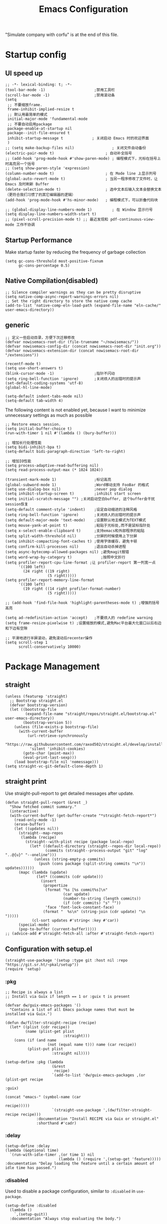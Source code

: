 #+TITLE: Emacs Configuration
#+PROPERTY: header-args:elisp :tangle ~/.emacs.d/init.el
"Simulate company with corfu" is at the end of this file.
* Startup config
** UI speed up
#+begin_src elisp
  ;; -*- lexical-binding: t; -*-
  (tool-bar-mode -1)                      ;禁用工具栏
  (scroll-bar-mode -1)                    ;禁用滚动条
  (setq
   ;; 不要缩放frame.
   frame-inhibit-implied-resize t
   ;; 默认用最简单的模式
   initial-major-mode 'fundamental-mode
   ;; 不要自动启用package
   package-enable-at-startup nil
   package--init-file-ensured t
   inhibit-startup-message t             ; 关闭启动 Emacs 时的欢迎界面
   )
  ;; (setq make-backup-files nil)                 ; 关闭文件自动备份
  (electric-pair-mode t)                       ; 自动补全括号
  ;; (add-hook 'prog-mode-hook #'show-paren-mode) ; 编程模式下，光标在括号上时高亮另一个括号
  ;; (setq show-paren-style 'expression)
  (column-number-mode t)                       ; 在 Mode line 上显示列号
  (global-auto-revert-mode t)                  ; 当另一程序修改了文件时，让 Emacs 及时刷新 Buffer
  (delete-selection-mode t)                    ; 选中文本后输入文本会替换文本（更符合我们习惯了的其它编辑器的逻辑）
  (add-hook 'prog-mode-hook #'hs-minor-mode)   ; 编程模式下，可以折叠代码块

  ;; (global-display-line-numbers-mode 1)         ; 在 Window 显示行号
  (setq display-line-numbers-width-start t)
  ;; (pixel-scroll-precision-mode t) ;; 最近发现和 pdf-continuous-view-mode 工作不协调
#+end_src
** Startup Performance
Make startup faster by reducing the frequency of garbage collection
#+begin_src elisp
  (setq gc-cons-threshold most-positive-fixnum
        gc-cons-percentage 0.5)
#+end_src
** Native Compilation(disabled)
#+begin_src elisp :tangle no
  ;; Silence compiler warnings as they can be pretty disruptive
  (setq native-comp-async-report-warnings-errors nil)
  ;; Set the right directory to store the native comp cache
  (add-to-list 'native-comp-eln-load-path (expand-file-name "eln-cache/" user-emacs-directory))
#+end_src
** generic
#+begin_src elisp
    ;; 定义一些启动目录，方便下次迁移修改
    (defvar nowisemacs-root-dir (file-truename "~/nowisemacs/"))
    (defvar nowisemacs-config-dir (concat nowisemacs-root-dir "init.org"))
    (defvar nowisemacs-extension-dir (concat nowisemacs-root-dir "/extensions"))

    (recentf-mode t)
    (setq use-short-answers t)
    (blink-cursor-mode -1)                  ;指针不闪动
    (setq ring-bell-function 'ignore)       ;关闭烦人的出错时的提示声
    (set-default-coding-systems 'utf-8)
    (global-hl-line-mode)

    (setq-default indent-tabs-mode nil)
  	(setq-default tab-width 4)
#+end_src
The following content is not enabled yet, because I want to minimize unnecessary settings as much as possible
#+begin_src elisp :tangle no
  ;; Restore emacs session.
  (setq initial-buffer-choice t)
  (run-with-timer 1 nil #'(lambda () (bury-buffer)))

  ;; 增加长行处理性能
  (setq bidi-inhibit-bpa t)
  (setq-default bidi-paragraph-direction 'left-to-right)

  ;; 增加IO性能
  (setq process-adaptive-read-buffering nil)
  (setq read-process-output-max (* 1024 1024))

  (transient-mark-mode 1)                 ;标记高亮
  (global-subword-mode 1)                 ;Word移动支持 FooBar 的格式
  (setq use-dialog-box nil)               ;never pop dialog
  (setq inhibit-startup-screen t)         ;inhibit start screen
  (setq initial-scratch-message "") ;关闭启动空白buffer, 这个buffer会干扰session恢复
  (setq-default comment-style 'indent)    ;设定自动缩进的注释风格
  (setq ring-bell-function 'ignore)       ;关闭烦人的出错时的提示声
  (setq default-major-mode 'text-mode)    ;设置默认地主模式为TEXT模式
  (setq mouse-yank-at-point t)            ;粘贴于光标处,而不是鼠标指针处
  (setq x-select-enable-clipboard t)      ;支持emacs和外部程序的粘贴
  (setq split-width-threshold nil)        ;分屏的时候使用上下分屏
  (setq inhibit-compacting-font-caches t) ;使用字体缓存，避免卡顿
  (setq confirm-kill-processes nil)       ;退出自动杀掉进程
  (setq async-bytecomp-allowed-packages nil) ;避免magit报错
  (setq word-wrap-by-category t)             ;按照中文折行
  (setq profiler-report-cpu-line-format ;让 profiler-report 第一列宽一点
        '((100 left)
          (24 right ((19 right)
                     (5 right)))))
  (setq profiler-report-memory-line-format
        '((100 left)
          (19 right ((14 right profiler-format-number)
                     (5 right)))))

  ;; (add-hook 'find-file-hook 'highlight-parentheses-mode t) ;增强的括号高亮

  (setq ad-redefinition-action 'accept)   ;不要烦人的 redefine warning
  (setq frame-resize-pixelwise t) ;设置缩放的模式,避免Mac平台最大化窗口以后右边和下边有空隙

  ;; 平滑地进行半屏滚动，避免滚动后recenter操作
  (setq scroll-step 1
        scroll-conservatively 10000)
#+end_src

* Package Management
** straight
#+begin_src elisp
  (unless (featurep 'straight)
    ;; Bootstrap straight.el
    (defvar bootstrap-version)
    (let ((bootstrap-file
           (expand-file-name "straight/repos/straight.el/bootstrap.el" user-emacs-directory))
          (bootstrap-version 5))
      (unless (file-exists-p bootstrap-file)
        (with-current-buffer
            (url-retrieve-synchronously
             "https://raw.githubusercontent.com/raxod502/straight.el/develop/install.el"
             'silent 'inhibit-cookies)
          (goto-char (point-max))
          (eval-print-last-sexp)))
      (load bootstrap-file nil 'nomessage)))
  (setq straight-vc-git-default-clone-depth 1)
#+end_src
** straight print
Use straight-pull-report to get detailed messages after update.
#+begin_src elisp
  (defun straight-pull-report (&rest _)
    "Show fetched commit summary."
    (interactive)
    (with-current-buffer (get-buffer-create "*straight-fetch-report*")
      (read-only-mode -1)
      (erase-buffer)
      (let ((updates nil))
        (straight--map-repos
         (lambda (recipe)
           (straight--with-plist recipe (package local-repo)
             (let* ((default-directory (straight--repos-dir local-repo))
                    (commits (straight--process-output "git" "log" "..@{u}" "--oneline")))
               (unless (string-empty-p commits)
                 (push (cons package (split-string commits "\n")) updates))))))
        (mapc (lambda (update)
                (let* ((commits (cdr update)))
                  (insert
                   (propertize
                    (format "%s [%s commit%s]\n"
                            (car update)
                            (number-to-string (length commits))
                            (if (cdr commits) "s" ""))
                    'face 'font-lock-constant-face)
                   (format "  %s\n" (string-join (cdr update) "\n  ")))))
              (cl-sort updates #'string< :key #'car))
        (special-mode)
        (pop-to-buffer (current-buffer)))))
  ;; (advice-add #'straight-fetch-all :after #'straight-fetch-report)
#+end_src
** Configuration with setup.el
#+begin_src elisp
  (straight-use-package '(setup :type git :host nil :repo "https://git.sr.ht/~pkal/setup"))
  (require 'setup)
#+end_src
*** :pkg
#+begin_src elisp
  ;; Recipe is always a list
  ;; Install via Guix if length == 1 or :guix t is present

  (defvar dw/guix-emacs-packages '()
    "Contains a list of all Emacs package names that must be
  installed via Guix.")

  (defun dw/filter-straight-recipe (recipe)
    (let* ((plist (cdr recipe))
           (name (plist-get plist
                            :straight)))
      (cons (if (and name
                     (not (equal name t))) name (car recipe))
            (plist-put plist
                       :straight nil))))

  (setup-define :pkg (lambda
                       (&rest
                        recipe)
                       `(add-to-list 'dw/guix-emacs-packages ,(or (plist-get recipe
                                                                             :guix)
                                                                  (concat "emacs-" (symbol-name (car
                                                                                                 recipe)))))
                       `(straight-use-package ',(dw/filter-straight-recipe recipe)))
                :documentation "Install RECIPE via Guix or straight.el"
                :shorthand #'cadr)
#+end_src
*** :delay
#+begin_src elisp
  (setup-define :delay
  (lambda (&optional time)
    `(run-with-idle-timer ,(or time 1) nil
                          (lambda () (require ',(setup-get 'feature)))))
  :documentation "Delay loading the feature until a certain amount of idle time has passed.")
#+end_src
*** :disabled
Used to disable a package configuration, similar to =:disabled= in =use-package=.
#+begin_src elisp
  (setup-define :disabled
    (lambda ()
      `,(setup-quit))
    :documentation "Always stop evaluating the body.")
#+end_src
*** :load-after
This keyword causes a body to be executed after other packages/features are loaded:
#+begin_src elisp
  (setup-define :load-after
    (lambda (&rest features)
      (let ((body `(require ',(setup-get 'feature))))
        (dolist (feature (nreverse features))
          (setq body `(with-eval-after-load ',feature ,body)))
        body))
    :documentation "Load the current feature after FEATURES.")
#+end_src
*** :if-system
#+begin_src elisp
  (setup-define :if-system
    (lambda (systemtype)
      `(unless (eq system-type ,systemtype)
         ,(setup-quit)))
    :documentation "If SYSTEMTYPE is not the current systemtype, stop evaluating form.")
#+end_src
*** :autoload
#+begin_src elisp
  (setup-define :autoload
    (lambda (&rest funcs)
      (let ((body '())
            (feature-string (symbol-name (setup-get 'feature))))
        (dolist (single-func (nreverse funcs))
          (add-to-list 'body `(autoload ',single-func ,feature-string nil t))
          (add-to-list 'body 'progn))
        body))
    :documentation "Load the current feature after FEATURES.")
#+end_src
* gcmh
Enforce a sneaky Garbage Collection strategy to minimize GC interference with user activity.
#+begin_src elisp
  (setup (:pkg gcmh)
    (:option gcmh-idle-delay 5
             gcmh-high-cons-threshold #x1000000) ; 16MB
    (gcmh-mode 1))
#+end_src
* Keyboard Bindings
I used to be a vim(evil) user, but now I use meow to manage all my keys
** meow
#+begin_src elisp
  (setup (:pkg meow)
    (require 'meow)
    (:option meow-char-thing-table '(
                                     (?\( . round)
                                     (?\[ . square)
                                     (?\{ . curly)
                                     (?\" . string)
                                     (?e . symbol)
                                     (?w . window)
                                     (?b . buffer)
                                     (?p . paragraph)
                                     (?l . line)
                                     (?d . defun)
                                     (?i . indent)
                                     (?x . extend)
                                     )
             meow-use-keypad-when-execute-kbd nil
             meow-expand-exclude-mode-list nil
             meow-use-clipboard t
             meow-cursor-type-normal '(bar . 5)
             meow-cursor-type-insert '(bar . 1)
             meow-replace-state-name-list '((normal . "N")
                                            (motion . "M")
                                            (keypad . "K")
                                            (insert . "I"))
             ;; meow-use-enhanced-selection-effect t
             ;; leader-map
             lewis-leader-map (make-sparse-keymap)
             meow-keymap-alist
             `((insert . ,meow-insert-state-keymap)
               (normal . ,meow-normal-state-keymap)
               (keypad . ,meow-keypad-state-keymap)
               (motion . ,meow-motion-state-keymap)
               (beacon . ,meow-beacon-state-keymap)
               (leader . ,lewis-leader-map))

             )
    (defun meow-setup()
      (setq meow-cheatsheet-layout meow-cheatsheet-layout-qwerty)
      (meow-motion-overwrite-define-key '("j" . meow-next)
                                        '("k" . meow-prev)
                                        '("<escape>" . ignore)
                                        ;; '("<" . sort-tab-select-prev-tab)
                                        ;; '(">" . sort-tab-select-next-tab)
                                        )
      (meow-leader-define-key
       ;; SPC j/k will run the original command in MOTION state.
       '("j" . "H-j")
       '("k" . "H-k")
       ;; Use SPC (0-9) for digit arguments.
       '("1" . meow-digit-argument)
       '("2" . meow-digit-argument)
       '("3" . meow-digit-argument)
       '("4" . meow-digit-argument)
       '("5" . meow-digit-argument)
       '("6" . meow-digit-argument)
       '("7" . meow-digit-argument)
       '("8" . meow-digit-argument)
       '("9" . meow-digit-argument)
       '("0" . meow-digit-argument)
       '("/" . meow-keypad-describe-key)
       '("?" . meow-cheatsheet))
      (meow-normal-define-key '("0" . meow-expand-0)
                              '("9" . meow-expand-9)
                              '("8" . meow-expand-8)
                              '("7" . meow-expand-7)
                              '("6" . meow-expand-6)
                              '("5" . meow-expand-5)
                              '("4" . meow-expand-4)
                              '("3" . meow-expand-3)
                              '("2" . meow-expand-2)
                              '("1" . meow-expand-1)
                              '("a" . meow-append)
                              ;;'("A" . meow-open-below)
                              '("b" . meow-back-word)
                              '("B" . meow-back-symbol)
                              '("c" . meow-change)
                              ;; '("C" . meow-change-save)
                              '("d" . meow-kill)
                              '("e" . meow-next-word)
                              '("E" . meow-next-symbol)
                              '("f" . meow-find)
                              ;; '("F" . meow-find-expand)

                              '("g d" . xref-find-definitions)
                              '("g D" . xref-find-references)
                              '("g m" . consult-mark)

                              '("G" . meow-grab)
                              '("h" . meow-left)
                              '("H" . meow-left-expand)
                              '("i" . meow-insert)
                              '("I" . meow-open-above)
                              '("j" . meow-next)
                              '("J" . meow-next-expand)
                              '("k" . meow-prev)
                              '("K" . meow-prev-expand)
                              '("l" . meow-right)
                              '("L" . meow-right-expand)
                              '("m" . meow-mark-word)
                              '("M" . meow-mark-symbol)
                              '("n" . meow-search)
                              '("N" . meow-pop-selection)

                              '("o" . meow-open-below)
                              '("O" . meow-open-above)
                              '("p" . meow-yank)
                              '("P" . meow-yank-pop)
                              '("q" . meow-quit)
                              '("Q" . meow-goto-line)
                              '("r" . meow-replace)
                              '("R" . meow-swap-grab)
                              '("s" . meow-line)
                              '("S" . meow-kmacro-lines)
                              '("t" . meow-till)
                              '("u" . meow-undo)
                              '("U" . undo-redo)
                              '("v" . meow-visit)
                              '("V" . meow-kmacro-matches)
                              '("w" . meow-next-word)
                              '("W" . meow-block)
                              '("x" . meow-delete)
                              '("X" . meow-backward-delete)
                              '("y" . meow-save)
                              ;; '("Y" . meow-sync-grab)
                              '("z a" . origami-recursively-toggle-node)
                              ;; '("z r" .)
                              ;; '("z m" .)
                              '("z R" . origami-open-all-nodes)
                              '("z M" . origami-close-all-nodes)
                              ;; '("z R" .)
                              ;; '("z M" .)
                              ;; '("z" . meow-pop-all-selection)
                              ;; '("Z" . meow-pop-search)
                              '(";" . meow-reverse)
                              '("{" . meow-inner-of-thing)
                              '("}" . meow-bounds-of-thing)
                              '("[" . meow-beginning-of-thing)
                              '("]" . meow-end-of-thing)
                              ;; '("." . repeat)
                              '("," . meow-join)
                              '("\\" . quoted-insert)
                              ;; '("<escape>" . meow-cancel)
                              '("<escape>" . ignore)
                              '("!" . meow-start-kmacro-or-insert-counter)
                              '("@" . meow-end-or-call-kmacro)
                              '("#" . symbol-overlay-put)
                              '("&" . meow-query-replace)
                              '("%" . meow-query-replace-regexp)
                              '("-" . negative-argument)

                              '("'" . meow-comment)
                              '("/" . meow-last-buffer)))
    (meow-global-mode 1)

    ;; meow-setup 用于自定义按键绑定，可以直接使用下文中的示例
    (meow-setup)
    )
#+end_src
** which-key
#+begin_src elisp
  (setup (:pkg which-key)
    (which-key-mode)
    (setq which-key-idle-delay 0.1))
#+end_src
** keybinding
#+begin_src elisp
  ;; lewisliu
  (meow-leader-define-key
   '("e y p" . my-gts-translate-posframe)
   '("e y i" . gts-do-translate)
   ;; citre
   '("e c a" . citre-ace-peek)
   '("e c j" . citre-jump)
   '("e c p" . citre-peek)
   '("e c J" . citre-jump-back)
   '("e c u" . citre-update-this-tags-file)
   '("e c r" . citre-peek-restore)
   '("e c s" . citre-peek-save-session)
   '("e c l" . citre-peek-load-session)
   ;; aweshell
   '("e a a" . aweshell-toggle)
   '("e a d" . aweshell-dedicated-toggle)
   '("e a b" . aweshell-switch-buffer)
   '("e a s" . aweshell-search-history)
   ;; insert-translated
   '("e i i" . insert-translated-name-insert)
   '("e i r" . insert-translated-name-replace)

   ;; imenu-list
   '("e l" . imenu-list-smart-toggle)
   ;; org-download
   '("e d" . org-download-screenshot)
   ;; english help
   '("e h c" . toggle-company-english-helper)
   '("e h f" . english-teacher-follow-mode))

  ;; search
  (meow-leader-define-key
   '("s s" . consult-line)
   '("s b" . consult-buffer)
   '("s d" . consult-ripgrep)
   '("s D" . lewis/ripgrep-search-other-dir)
   '("s f" . consult-find)
   '("s F" . lewis/find-file-other-dir))


  (defun find-config-file()
    (interactive)
    (find-file nowisemacs-config-dir))

  ;; file
  (meow-leader-define-key
   '("f r" . consult-recent-file)
   '("f p" . find-config-file))

  ;; notes
  (meow-leader-define-key
   '("n r D" . org-roam-demote-entire-buffer)
   '("n r f" . org-roam-node-find)
   '("n r F" . org-roam-ref-find)
   '("n r g" . org-roam-graph)
   '("n r i" . org-roam-node-insert)
   '("n r I" . org-id-get-create)
   ;; '("n r m" . org-roam-buffer-toggle)
   '("n r M" . org-roam-buffer-display-dedicated)
   '("n r n" . org-roam-capture)
   '("n r r" . org-roam-buffer-toggle)
   '("n r R" . org-roam-link-replace-all)
   ;; date
   '("n r d b" . org-roam-dailies-goto-previous-note)
   '("n r d d" . org-roam-dailies-goto-date)
   '("n r d D" . org-roam-dailies-capture-date)
   '("n r d f" . org-roam-dailies-goto-next-note)
   '("n r d m" . org-roam-dailies-goto-tomorrow)
   '("n r d M" . org-roam-dailies-capture-tomorrow)
   '("n r d n" . org-roam-dailies-capture-today)
   '("n r d t" . org-roam-dailies-goto-today)
   '("n r d T" . org-roam-dailies-capture-today)
   '("n r d y" . org-roam-dailies-goto-yesterday)
   '("n r d Y" . org-roam-dailies-capture-yesterday)
   '("n r d -" . org-roam-dailies-find-directory)
   ;; "node properties"
   '("n r o a" . org-roam-alias-add)
   '("n r o A" . org-roam-alias-remove)
   '("n r o t" . org-roam-tag-add)
   '("n r o T" . org-roam-tag-remove)
   '("n r o r" . org-roam-ref-add)
   '("n r o R" . org-roam-ref-remove)

   '("n e" . org-noter)
   )
  (meow-leader-define-key
   ;; time
   ;; '("t t" . org-pomodoro)
   ;;a agenda
   '("a a" . org-agenda)
   ;;w workspace
   '("w". perspective-map))
#+end_src
* UI
** Font
#+begin_src elisp
  ;; (set-face-attribute 'default nil :family "yaheiInconsolata" :height 140)
  ;; (set-face-attribute 'default nil :family "InconsolataGo QiHei NF" :height 140)
  (set-face-attribute 'default nil :family "Sarasa Mono SC Nerd" :height 140)
  ;; (set-face-attribute 'default nil :family "Consolas" :height 140)
  ;; (set-face-attribute 'default nil :family "Helvetica" :height 140)

  ;; Monospaced typeface
  ;; (set-face-attribute 'fixed-pitch nil :family "yaheiInconsolata" :height 1.0)
  ;; (set-face-attribute 'fixed-pitch nil :family "InconsolataGo QiHei NF" :height 1.0)
  (set-face-attribute 'fixed-pitch nil :family "Sarasa Mono SC Nerd" :height 1.0)
  ;; (set-face-attribute 'fixed-pitch nil :family "Consolas" :height 1.0)

#+end_src
** Theme
Modus-themes is great especailly for org mode
#+begin_src elisp
  (setup (:pkg modus-themes :type built-in)
    (:option modus-themes-org-blocks 'tinted-background
             modus-themes-headings '((t . (background overline rainbow)))
             modus-themes-mode-line '(3d)
             modus-themes-intense-markup t
             modus-themes-hl-line '(intense accented)
             modus-themes-paren-match '(intense bold underline)
             modus-themes-subtle-line-numbers t)
    (load-theme 'modus-vivendi))
#+end_src
** line number
only enable line number in some modes, borrowed from lazycat-emacs
#+begin_src elisp
  (setq line-number-display-limit large-file-warning-threshold)
  (setq line-number-display-limit-width 1000)

  (dolist (hook (list
                 'c-mode-common-hook
                 'c-mode-hook
                 'emacs-lisp-mode-hook
                 'lisp-interaction-mode-hook
                 'lisp-mode-hook
                 'java-mode-hook
                 'asm-mode-hook

                 'haskell-mode-hook
                 'rcirc-mode-hook
                 'erc-mode-hook
                 'sh-mode-hook
                 'makefile-gmake-mode-hook
                 'python-mode-hook
                 'js-mode-hook
                 'html-mode-hook
                 'css-mode-hook
                 'tuareg-mode-hook
                 'go-mode-hook
                 'coffee-mode-hook
                 'qml-mode-hook
                 'markdown-mode-hook
                 'slime-repl-mode-hook
                 'package-menu-mode-hook
                 'cmake-mode-hook
                 'php-mode-hook
                 'web-mode-hook
                 'coffee-mode-hook
                 'sws-mode-hook
                 'jade-mode-hook
                 'vala-mode-hook
                 'rust-mode-hook
                 'ruby-mode-hook
                 'qmake-mode-hook
                 'lua-mode-hook
                 'swift-mode-hook
                 'llvm-mode-hook
                 'conf-toml-mode-hook
                 'nxml-mode-hook
                 'nim-mode-hook
                 'org-mode-hook
                 ))
    (add-hook hook (lambda () (display-line-numbers-mode))))
#+end_src
** all-the-icons
I'm thinking about removing this package, but it's pretty good so far
*** all-the-icons
#+begin_src elisp
  (setup (:pkg all-the-icons)
    (:option all-the-icons-scale-factor 1.0)
    )
  (setup (:pkg all-the-icons-completion)
    (add-hook 'marginalia-mode-hook #'all-the-icons-completion-marginalia-setup))
#+end_src
** rainbow-delimiters
rainbow-delimiters is a "rainbow parentheses"-like mode which highlights delimiters such as parentheses, brackets or braces according to their depth.
#+begin_src elisp
  (setup (:pkg rainbow-delimiters)
    (:hook-into prog-mode))
#+end_src
** diff-hl
diff-hl-mode highlights uncommitted changes on the left side of the window (area also known as the "gutter"), allows you to jump between and revert them selectively.
#+begin_src elisp
  (setup (:pkg diff-hl)
    (global-diff-hl-mode)
    (diff-hl-margin-mode))
#+end_src
** emacs-dashboard
#+begin_src elisp
  (setup (:pkg dashboard)
    (:option dashboard-items '((recents . 5)
                               ;; (agenda . 5)
                               (bookmarks . 5)
                               ;; (projects . 5)
                               )
             ;; dashboard-set-heading-icons t
             dashboard-center-content t
             dashboard-set-init-info t)
    (dashboard-setup-startup-hook))
#+end_src
** doom-modeline
#+begin_src elisp
  (setup (:pkg doom-modeline)
    (:option doom-modeline-window-width-limit fill-column
             doom-modeline-height 20
             doom-modeline-hud t
             ;; doom-modeline-icon nil
             doom-modeline-unicode-fallback t)
    (:hook-into after-init))
#+end_src
** hl-todo
#+begin_src elisp
  (setup (:pkg hl-todo)
    (global-hl-todo-mode))
#+end_src
** The built-in tab line mode
Borrowed from https://github.com/jixiuf/vmacs/blob/master/conf/conf-tabs.el
#+begin_src elisp
  (setup tab-line-mode
    (:option tab-line-new-button-show nil  ;; do not show add-new button
             tab-line-close-button-show nil  ;; do not show close button
             tab-line-separator (propertize "|" 'face  '(foreground-color . "cyan")))
    (global-tab-line-mode t))
#+end_src
* General Configuration
** backup, super-save
#+begin_src elisp
  (setq make-backup-files nil)
  (setq auto-save-default nil)

  (setup (:pkg super-save)
    ;; (:delay)
    (super-save-mode 1)
    (setq super-save-auto-save-when-idle t))
#+end_src
** 自动换行
#+begin_src elisp
  (setq fill-column 120)          ;默认显示 100列就换行
  (setq word-wrap t)
  (add-hook 'text-mode-hook 'visual-line-mode)
  (add-hook 'org-mode-hook 'turn-on-auto-fill)
#+end_src
** TRAMP
#+begin_src elisp
  (setq tramp-default-method "ssh")
#+end_src
** Automatically clean whitespace
#+begin_src elisp
  (setup (:pkg ws-butler)
    (:hook-into text-mode prog-mode))
#+end_src
** exec-path-from-shell
#+begin_src elisp
  ;; 可以优化速度, 建议看一下官网的一篇文章
  (setup (:pkg exec-path-from-shell)
    ;; (:delay)
    (when (memq window-system '(mac ns x))
      (exec-path-from-shell-initialize)))
#+end_src
* 补全
** Completions with Vertico
#+begin_src elisp
  (setup (:pkg vertico :host github :repo "minad/vertico" :files ("*.el" "extensions/*.el"))
    (:option vertico-cycle t)
    (:with-mode vertico
      (:bind [backspace] vertico-directory-delete-char))
    (vertico-mode))
#+end_src
** Orderless
#+begin_src elisp
  (setup (:pkg orderless)
    (require 'orderless)
    (setq completion-styles '(orderless)
          completion-category-defaults nil
          completion-category-overrides '((file (styles . (partial-completion))))))
#+end_src
** savehist
#+begin_src elisp
  (setup savehist
    (savehist-mode))
#+end_src
** Consult Commands
*** consult
#+begin_src elisp
  (setup (:pkg consult)
    (:with-map minibuffer-local-map
      (:bind "C-r" consult-history))
    ;; Optionally configure the register formatting. This improves the register
    ;; preview for `consult-register', `consult-register-load',
    ;; `consult-register-store' and the Emacs built-ins.
    (setq register-preview-delay 0
          register-preview-function #'consult-register-format)
    ;; Optionally replace `completing-read-multiple' with an enhanced version.
    (advice-add #'completing-read-multiple :override #'consult-completing-read-multiple)
    ;; Use Consult to select xref locations with preview
    (setq xref-show-xrefs-function #'consult-xref
          xref-show-definitions-function #'consult-xref)
    ;; Optionally configure a function which returns the project root directory.
    ;; There are multiple reasonable alternatives to chose from.
    ;;;; 1. project.el (project-roots)
    (setq consult-project-root-function
          (lambda ()
            (when-let (project (project-current))
              (car (project-roots project))))))
#+end_src
*** search other cwd
#+begin_src elisp
  (defun lewis/ripgrep-search-other-dir()
    (interactive)
    (let ((current-prefix-arg '(-1)))
      (call-interactively 'consult-ripgrep)))

  (defun lewis/find-file-other-dir()
    (interactive)
    (let ((current-prefix-arg '(-1)))
      (call-interactively 'consult-find)))

#+end_src
** Marginalia
#+begin_src elisp
  (setup (:pkg marginalia)
    (:option marginalia-annotators '(marginalia-annotators-heavy
                                     marginalia-annotators-light
                                     nil))
    (marginalia-mode))
#+end_src
** embark
#+begin_src elisp
    (setup (:pkg embark-consult)
      (add-hook 'embark-collect-mode-hook #'consult-preview-at-point-mode)
      )

    (setup (:pkg embark)
      (:also-load embark-consult)
      (:global "C-S-a" embark-act)

      ;; Show Embark actions via which-key
      (setq embark-action-indicator
            (lambda (map)
              (which-key--show-keymap "Embark" map nil nil 'no-paging)
              #'which-key--hide-popup-ignore-command)
            embark-become-indicator embark-action-indicator))

    (setup (:pkg wgrep :host github :repo "mhayashi1120/Emacs-wgrep")
      (require 'wgrep))
#+end_src
** corfu(instead of company)
#+begin_src elisp
  (setup (:pkg corfu)
    (:option
     ;; Optional customizations
     corfu-cycle t                ;; Enable cycling for `corfu-next/previous'
     corfu-auto t                 ;; Enable auto completion
     ;; (corfu-quit-at-boundary t)     ;; Automatically quit at word boundary
     corfu-quit-no-match t        ;; Automatically quit if there is no match
     corfu-preview-current nil    ;; Disable current candidate preview
     corfu-echo-documentation nil ;; Disable documentation in the echo area
     corfu-auto-prefix 2)
    (:with-map corfu-map
      (:bind [tab] corfu-next
             [backtab] corfu-previous
             "<escape>" corfu-quit))
    (corfu-global-mode))
  ;; corfu backend
  (setup (:pkg cape)
    (add-to-list 'completion-at-point-functions #'cape-file)
    ;; (add-to-list 'completion-at-point-functions #'cape-tex)
    ;; (add-to-list 'completion-at-point-functions #'cape-dabbrev)
    ;; (add-to-list 'completion-at-point-functions #'cape-keyword)
    )

  ;; Enable Corfu completion UI
  (setup (:pkg corfu-doc :host github :repo "galeo/corfu-doc")
    (:hook-into corfu-mode))

  ;; (setup (:pkg svg-lib :type built-in)) ;; built-in has little icons
  (setup (:pkg kind-icon)
    (:load-after corfu)
    (:option kind-icon-default-face 'corfu-default) ; to compute blended backgrounds correctly
    (:when-loaded
      (add-to-list 'corfu-margin-formatters #'kind-icon-margin-formatter)
      ))
#+end_src
** yasnippet
#+begin_src elisp
  (setup (:pkg yasnippet)
    (require 'yasnippet)
    (:option yas-snippet-dirs '("~/nowisemacs/snippets"))
    (yas-global-mode 1))
  (setup (:pkg yasnippet-snippets))
#+end_src
* Window Management
** winner-mode
#+begin_src elisp
  (winner-mode t)
#+end_src
** popper
Popper is a minor-mode to tame the flood of ephemeral windows Emacs produces, while still keeping them within arm’s reach.
#+begin_src elisp
  (setup (:pkg popper)
    (:option popper-reference-buffers         '("\\*Messages\\*"
                                                "Output\\*$"
                                                "\\*Async Shell Command\\*"
                                                "Go-Translate"
                                                help-mode
                                                helpful-mode
                                                compilation-mode
                                                youdao-dictionary-mode)
             )
    (:global "C-`" popper-toggle-latest
             "M-`" popper-cycle
             "C-M-`" popper-toggle-type)
    (popper-mode +1)
    (popper-echo-mode +1))
#+end_src
** Move
*** avy
Jump anywhere in the world
#+begin_src elisp
  (setup (:pkg avy)
    (:global "M-j" avy-goto-word-1))
#+end_src
*** jump-back
borrowed from citre, now you can always jump-back use "M-,"
#+begin_src elisp
  (defun my--push-point-to-xref-marker-stack (&rest r)
    (xref-push-marker-stack (point-marker))) ;; must autoload this command in xref
  (dolist (func '(find-function
                  consult-imenu
                  consult-ripgrep
                  consult-line
                  consult-find
                  find-file
                  citre-jump))
    (advice-add func :before 'my--push-point-to-xref-marker-stack))
#+end_src
*** bookmark
#+begin_src elisp
  (setq bookmark-default-file "~/Documents/emacs/other-files/bookmarks")
#+end_src
* Input
** pyim
#+begin_src elisp
  (setup (:pkg posframe))
  (setup (:pkg pyim)
    (:option pyim-dicts '((:name "lewis_pyim_dict" :file "~/Documents/emacs/other-files/lewis_pyim_dict.pyim")
                          (:name "lewis_big_dict" :file "~/Documents/emacs/other-files/pyim-bigdict.pyim.gz"))
             pyim-default-scheme 'quanpin
             pyim-punctuation-translate-p '(no yes auto)
             pyim-page-tooltip 'posframe
             pyim-page-length 5
             ;; (setq-default pyim-punctuation-translate-p '(yes no auto))   ;使用全角标点。
             ;; (setq-default pyim-punctuation-translate-p '(no yes auto))   ;使用半角标点。
             ;; (setq-default pyim-punctuation-translate-p '(auto yes no))   ;中文使用全角标点，英文使用半角标点。
             )
    (:when-loaded
      (set-default 'pyim-punctuation-half-width-functions
                   '(pyim-probe-punctuation-line-beginning pyim-probe-punctuation-after-punctuation))
      (pyim-isearch-mode 1)
      (defalias 'pyim-probe-meow-normal-mode
        #'(lambda nil
            (meow-normal-mode-p)))
      (set-default 'pyim-english-input-switch-functions
                   '(pyim-probe-auto-english pyim-probe-isearch-mode pyim-probe-program-mode pyim-probe-org-structure-template pyim-probe-org-latex-mode pyim-probe-meow-normal-mode))

      (defalias 'my-orderless-regexp
        #'(lambda
            (orig_func component)
            (let
                ((result
                  (funcall orig_func component)))
              (pyim-cregexp-build result))))
      (advice-add 'orderless-regexp :around #'my-orderless-regexp)
      )
    (setq default-input-method "pyim"))
#+end_src
* File and Browsing
** file browsing
*** dirvish
Dirvish is a minimalistic file manager based on Dired. It's fast
#+begin_src elisp
  (setup (:pkg dirvish)
    (:when-loaded
      (dirvish-override-dired-mode)))
#+end_src
*** diredfl
This is adapted from the extra font lock rules provided by Drew Adams' dired+ package, but published via a modern means, and with support for older Emacsen removed.
#+begin_src elisp
  (setup (:pkg diredfl)
    (:hook-into dired-mode))
#+end_src
*** dired-subtree
#+begin_src elisp
  (setup (:pkg dired-subtree)
    (:load-after dired)
    (:option dired-subtree-line-prefix "     ")
    (:with-map dired-mode-map
      (:bind "TAB" dired-subtree-cycle)))
#+end_src
*** fd-dired
I rarely used this package recently, I used consult-file instead.
#+begin_src elisp
  (setup (:pkg fd-dired))
#+end_src
** structure browsing
*** imenu-list
#+begin_src elisp
  (setup (:pkg imenu-list)
    (:autoload imenu-list-smart-toggle)
    (:option imenu-list-focus-after-activate t
             imenu-list-auto-resize t
             imenu-list-position 'left))
#+end_src
*** outshine
#+begin_src elisp
  (setup (:pkg outshine :host github :repo "alphapapa/outshine")
    (:option outline-minor-mode-prefix "\M-#"))
#+end_src
** perspective
#+begin_src elisp
  (setup (:pkg perspective)
    (:option persp-initial-frame-name "Main"
             persp-mode-prefix-key "")
    ;; Running `persp-mode' multiple times resets the perspective list...
    (unless (equal persp-mode t)
      (persp-mode)))
#+end_src
** auto-revert changed files
#+begin_src elisp
;; Revert Dired and other buffers
(setq global-auto-revert-non-file-buffers t)
;; Revert buffers when the underlying file has changed
(global-auto-revert-mode 1)
#+end_src
* shell
** aweshell
#+begin_src elisp
  (setup (:pkg aweshell :host github :repo "manateelazycat/aweshell")
    (:autoload aweshell-toggle)
    (:autoload aweshell-dedicated-toggle)
    ;; (:when-loaded (add-hook 'eshell-mode-hook
    ;;                         (lambda ()
    ;;                           (setq-local corfu-quit-at-boundary t
    ;;                                       corfu-quit-no-match t
    ;;                                       corfu-auto nil)
    ;;                           (corfu-mode))))
    )
#+end_src
** vterm
#+begin_src elisp
  (setup (:pkg vterm))
#+end_src
** dtache
Run and interact with detached shell commands
#+begin_src elisp
(setup (:pkg dtache))
#+end_src
* git
** magit
#+begin_src elisp
  (setup (:pkg magit))
#+end_src
** blamer
Show git blame info about current line
#+begin_src elisp
  (setup (:pkg blamer :host github :repo "artawower/blamer.el")
    (:option blamer-idle-time 0.3
             blamer-min-offset 70))
#+end_src
* Program
** Language
*** elisp
**** helpful
#+begin_src elisp
  ;; (setup (:pkg helpful)
  ;;   (if (version< emacs-version "28.1")
  ;;       ;; REVIEW See Wilfred/elisp-refs#35. Remove once fixed upstream.
  ;;       nil
  ;;     (defvar read-symbol-positions-list nil));; to fix issue
  ;;   (:global "C-h f" #'helpful-callable
  ;;            "C-h v" #'helpful-variable
  ;;            "C-h k" #'helpful-key
  ;;            "C-c C-d" #'helpful-at-point
  ;;            "C-h F" #'helpful-function
             ;; "C-h C" #'helpful-command))
#+end_src
**** elisp-demos
#+begin_src elisp
  (setup (:pkg elisp-demos)
    (advice-add 'helpful-update :after #'elisp-demos-advice-helpful-update)
    )
#+end_src
**** elispfl
#+begin_src elisp
  (setup (:pkg elispfl :host github :repo "cireu/elispfl")
    (:hook-into emacs-lisp-mode ielm))
#+end_src
*** graphviz-dot-mode
#+begin_src elisp
  (setup (:pkg graphviz-dot-mode)
    (:file-match "\\.dot\\'")
    (:option graphviz-dot-indent-width 4)
    (:when-loaded
      (require 'company-graphviz-dot)))
#+end_src
*** beancount
Emacs major-mode to work with Beancount ledger files
#+begin_src elisp
  (setup (:pkg beancount :host github :repo "beancount/beancount-mode")
    (:file-match "\\.beancount\\'"))
#+end_src
*** latex
#+begin_src elisp
  (setup (:pkg cdlatex))
  (setup (:pkg auctex))
#+end_src
** Useful programing tools
*** quickrun
#+begin_src elisp
  (setup (:pkg quickrun))
#+end_src
*** tree-sitter
#+begin_src elisp :tangle no
  (setup (:pkg tree-sitter)
    ;; (:hook-into prog-mode)
    (:when-loaded
      ;; (require 'tree-sitter-langs)
      (add-hook 'tree-sitter-after-on-hook #'tree-sitter-hl-mode)))
    (setup (:pkg tree-sitter-langs))
#+end_src
*** lsp mode
**** eglot
#+begin_src elisp
  ;; use built-in package dep
  (setup (:pkg project :type built-in))
  (setup (:pkg xref :type built-in)
    (:autoload xref-push-marker-stack)) ;; autoload this command for jump-back
  (setup (:pkg flymake :type built-in))
  (setup (:pkg jsonrpc :type built-in))
  (setup (:pkg eldoc :type built-in))

  (setup (:pkg markdown-mode))
  (setup (:pkg eldoc-box)
    (add-hook 'eglot--managed-mode-hook #'eldoc-box-hover-at-point-mode t))
  (setup (:pkg eglot))
#+end_src
**** lsp-org-special
enable eglot in org-src mode
#+begin_src elisp
  (cl-defmacro lsp-org-babel-enable (lang)
    "Support LANG in org source code block."
    (cl-check-type lang stringp)
    (let* ((edit-pre (intern (format "org-babel-edit-prep:%s" lang)))
           (intern-pre (intern (format "lsp--%s" (symbol-name edit-pre)))))
      `(progn
         (defun ,intern-pre (info)
           (let ((file-name (->> info caddr (alist-get :file))))
             (unless file-name
               (setq file-name (make-temp-file "babel-lsp-")))
             (setq buffer-file-name file-name)
             (eglot-ensure)))
         ;; (lsp-deferred)))
         (put ',intern-pre 'function-documentation
              (format "Enable lsp-mode in the buffer of org source block (%s)."
                      (upcase ,lang)))
         (if (fboundp ',edit-pre)
             (advice-add ',edit-pre :after ',intern-pre)
           (progn
             (defun ,edit-pre (info)
               (,intern-pre info))
             (put ',edit-pre 'function-documentation
                  (format "Prepare local buffer environment for org source block (%s)."
                          (upcase ,lang))))))))
  (defvar org-babel-lang-list
    '("python" "C++" "C"))
  (dolist (lang org-babel-lang-list)
    (eval `(lsp-org-babel-enable ,lang)))
#+end_src
*** conda
#+begin_src elisp
  (setup (:pkg conda)
    ;; (:delay)
    (:when-loaded
      (when (eq system-type 'darwin)
        (custom-set-variables '(conda-anaconda-home "/Users/liuyi/miniforge3"))
        (setq conda-env-home-directory (expand-file-name "~/miniforge3/")))
      (when (eq system-type 'gnu/linux)
        ;; 要用绝对路径
        (custom-set-variables '(conda-anaconda-home "/home/lewisliu/miniconda3"))
        (setq conda-env-home-directory (expand-file-name "/home/lewisliu/miniconda3/"))
        )
      ;; interactivate shell support
      (conda-env-initialize-interactive-shells)
      ;; eshell support
      (conda-env-initialize-eshell)
      ;; (conda-env-autoactivate-mode t)
      ))
#+end_src
*** citre
Citre is an advanced Ctags (or actually, readtags) frontend for Emacs.
#+begin_src elisp
  (setup (:pkg citre)
    ;; This is needed in `:init' block for lazy load to work.
    (require 'citre-config)
    (:option
     ;; citre-project-root-function #'projectile-project-root
     ;; See the "Create tags file" section above to know these options
     citre-use-project-root-when-creating-tags t
     citre-prompt-language-for-ctags-command t
     ;; By default, when you open any file, and a tags file can be found for it,
     ;; `citre-mode' is automatically enabled.  If you only want this to work for
     ;; certain modes (like `prog-mode'), set it like this.
     citre-auto-enable-citre-mode-modes '(prog-mode)))
#+end_src
*** symbol-overlay
Highlight symbols with keymap-enabled overlays
#+begin_src elisp
  (setup (:pkg symbol-overlay)
    (:autoload symbol-overlay-put))
#+end_src
*** eglot-ltex
eglot client leveraging LTEX Language Server.
#+begin_src elisp
  (setup (:pkg eglot-ltex :host github :repo "emacs-languagetool/eglot-ltex")
      (:option eglot-languagetool-server-path "~/Downloads/ltex-ls/")
      (:with-hook text-mode-hook
        (:hook (lambda ()
                       (require 'eglot-ltex)))))
#+end_src
*** Code toggle with origami
#+begin_src elisp
  (setup (:pkg origami)
    (:autoload origami-recursively-toggle-node)
    (:when-loaded
      (global-origami-mode)))
#+end_src
* Org Mode
** org-mode
#+begin_src elisp
  (setq-default prettify-symbols-alist '(("#+BEGIN_SRC" . "ℱ")
                                         ("#+END_SRC" . "Ⅎ")
                                         ("#+begin_src" . "ℱ")
                                         ("#+end_src" . "Ⅎ")))
  (setup (:pkg org :type built-in)
    (setq org-directory "~/Documents/emacs/orgmode/")
    (:option org-adapt-indentation t
             org-startup-indented t
             org-hide-emphasis-markers t
             org-imenu-depth 5
             ;; org-startup-folded t
             org-return-follows-link t
             fill-column 120
             org-log-done 'time ;; 记录完成时间
             org-blank-before-new-entry '((heading . nil)
                                          (plain-list-item . nil))

             org-image-actual-width 600
             org-preview-latex-image-directory "~/.cache/ltximg/"

             org-confirm-babel-evaluate nil
             org-src-window-setup 'split-window-below
             org-refile-targets '(("~/Documents/emacs/orgmode/roam/20211204000712-refile_index.org" . (:maxlevel . 9))
                                  ))
    (:file-match "\\.org\\'")
    (:hook 'prettify-symbols-mode org-num-mode)
    (:when-loaded
      (require 'org-tempo) ;; so that <s is useful
      (setq-default org-todo-keywords
                    (quote ((sequence "TODO(t)" "NEXT(n)" "|" "DONE(d)")
                            (sequence "WAITING(w@/!)" "HOLD(h@/!)" "|" "CANCELLED(c@/!)" "PHONE" "MEETING"))))
      (setq-default org-todo-keyword-faces
                    (quote (("TODO" :foreground "red" :weight bold)
                            ("NEXT" :foreground "blue" :weight bold)
                            ("DONE" :foreground "forest green" :weight bold)
                            ("WAITING" :foreground "orange" :weight bold)
                            ("HOLD" :foreground "magenta" :weight bold)
                            ("CANCELLED" :foreground "forest green" :weight bold)
                            ("MEETING" :foreground "forest green" :weight bold)
                            ("PHONE" :foreground "forest green" :weight bold))))
      ;; 导出相关的设置

      (setq org-latex-pdf-process
            '("xelatex -interaction nonstopmode %f"
              "bibtex %b"
              "xelatex -interaction nonstopmode %f"
              "xelatex -interaction nonstopmode %f"))
      (setq org-format-latex-options (plist-put org-format-latex-options :scale 2.0)) ;; use a large preview for latex

      (defface my-org-emphasis-bold
        '((default :inherit bold)
          (((class color) (min-colors 88) (background light))
           :foreground "pale violet red")
          (((class color) (min-colors 88) (background dark))
           :foreground "pale violet red"))
        "My bold emphasis for Org.")

      (defface my-org-emphasis-italic
        '((default :inherit italic)
          (((class color) (min-colors 88) (background light))
           :foreground "green3")
          (((class color) (min-colors 88) (background dark))
           :foreground "green3"))
        "My italic emphasis for Org.")

      (defface my-org-emphasis-underline
        '((default :inherit underline)
          (((class color) (min-colors 88) (background light))
           :foreground "#813e00")
          (((class color) (min-colors 88) (background dark))
           :foreground "#d0bc00"))
        "My underline emphasis for Org.")

      (setq org-emphasis-alist
            '(("*" my-org-emphasis-bold)
              ("/" my-org-emphasis-italic)
              ("_" underline)
              ("=" org-verbatim verbatim)
              ("~" org-code verbatim)
              ("+" (:strike-through t))
            ))

    (org-babel-do-load-languages
     'org-babel-load-languages
     '((emacs-lisp . t)
       (julia . t)
       (python . t)
       (dot . t)
       (latex . t)
       (C . t)
       ;; (Cpp . t)
       ;; (jupyter . t)
       ))
    ))
#+end_src
** org-bars
#+begin_src elisp
  (setup (:pkg org-bars :host github :repo "tonyaldon/org-bars")
    (:option org-bars-color-options '(:only-one-color t
                                                      :bar-color "#4C4A4D")
             org-bars-stars '(:empty "◉"
                                     :invisible "▶"
                                     :visible "▼"))
    (:load-after org)
    (:hook-into org-mode))
#+end_src
** org-appear
#+begin_src elisp
  (setup (:pkg org-appear :host github :repo "awth13/org-appear")
    (:hook-into org-mode))
#+end_src
** org-download
#+begin_src elisp
  (setup (:pkg org-download)
    (:option org-download-method 'directory
             org-download-screenshot-basename "screenshot.jpg"
             org-download-image-dir "~/Documents/emacs/orgmode/PicturesForAll/org_download_images")
    (:when-loaded
      (when (eq system-type 'gnu/linux)
        (setq-default org-download-screenshot-method "spectacle"))
      (when (eq system-type 'darwin)
        (setq org-download-screenshot-method "screencapture -i %s")))
    (:autoload org-download-screenshot))
#+end_src
** org-roam
*** org-roam
#+begin_src elisp
  (setup (:pkg emacsql))
  (setq org-roam-v2-ack t)
  (setq org-roam-directory "~/Documents/emacs/orgmode/roam/")
  (setq org-roam-dailies-directory "~/Documents/emacs/orgmode/roam")
  (setup (:pkg org-roam)
    (:option org-roam-mode-section-functions
             (list #'org-roam-backlinks-section
                   #'org-roam-reflinks-section
                   ;; #'org-roam-unlinked-references-section
                   )
             org-roam-completion-everywhere t
             org-roam-db-gc-threshold most-positive-fixnum
             org-roam-node-display-template "${doom-hierarchy:*} ${tags:37}"
             )
    (:when-loaded
      (org-roam-db-autosync-mode)

      ;; Codes blow are used to general a hierachy for title nodes that under a file
      (cl-defmethod org-roam-node-doom-filetitle ((node org-roam-node))
        "Return the value of \"#+title:\" (if any) from file that NODE resides in.
  If there's no file-level title in the file, return empty string."
        (or (if (= (org-roam-node-level node) 0)
                (org-roam-node-title node)
              (org-roam-get-keyword "TITLE" (org-roam-node-file node)))
            ""))

      (cl-defmethod org-roam-node-doom-hierarchy ((node org-roam-node))
        "Return hierarchy for NODE, constructed of its file title, OLP and direct title.
    If some elements are missing, they will be stripped out."
        (let ((title     (org-roam-node-title node))
              (olp       (org-roam-node-olp   node))
              (level     (org-roam-node-level node))
              (filetitle (org-roam-node-doom-filetitle node))
              (separator (propertize " > " 'face 'shadow)))
          (cl-case level
            ;; node is a top-level file
            (0 filetitle)
            ;; node is a level 1 heading
            (1 (concat (propertize filetitle 'face '(shadow italic))
                       separator title))
            ;; node is a heading with an arbitrary outline path
            (t (concat (propertize filetitle 'face '(shadow italic))
                       separator (propertize (string-join olp " > ") 'face '(shadow italic))
                       separator title)))))

      (add-to-list 'display-buffer-alist
                   '("\\*org-roam\\*"
                     (display-buffer-in-side-window)
                     (side . right)
                     (slot . 0)
                     (window-width . 0.25)
                     (window-parameters . ((no-other-window . t)
                                           (no-delete-other-windows . t)))))
      (org-roam-buffer-toggle)
      ))
#+end_src
*** org-roam-ui
#+begin_src elisp
  (setup (:pkg websocket))
  (setup (:pkg simple-httpd))
  (setup (:pkg org-roam-ui :host github :repo "org-roam/org-roam-ui" :files ("*.el" "out")))
#+end_src
*** org-roam-timestamps
#+begin_src elisp
  (setup (:pkg org-roam-timestamps)
    (:hook-into org-roam-mode))
#+end_src
*** org-roam-agenda
The main purpose for this section is to add every node that has a "TODO" into org-agenda, so I can see all the "TODO"s
among all the files in org-roam in a single agenda-view. The code was borrowed from vulpea.
#+begin_src elisp
  (defun vulpea-project-p ()
    "Return non-nil if current buffer has any todo entry.
  TODO entries marked as done are ignored, meaning the this
  function returns nil if current buffer contains only completed
  tasks."
    (seq-find                                 ; (3)
     (lambda (type)
       (eq type 'todo))
     (org-element-map                         ; (2)
         (org-element-parse-buffer 'headline) ; (1)
         'headline
       (lambda (h)
         (org-element-property :todo-type h)))))

  (defun vulpea-project-update-tag ()
    "Update PROJECT tag in the current buffer."
    (when (and (not (active-minibuffer-window))
               (vulpea-buffer-p))
      (save-excursion
        (goto-char (point-min))
        (let* ((tags (vulpea-buffer-tags-get))
               (original-tags tags))
          (if (vulpea-project-p)
              (setq tags (cons "project" tags))
            (setq tags (remove "project" tags)))

          ;; cleanup duplicates
          (setq tags (seq-uniq tags))

          ;; update tags if changed
          (when (or (seq-difference tags original-tags)
                    (seq-difference original-tags tags))
            (apply #'vulpea-buffer-tags-set tags))))))

  (defun vulpea-buffer-p ()
    "Return non-nil if the currently visited buffer is a note."
    (and buffer-file-name
         (string-prefix-p
          (expand-file-name (file-name-as-directory org-roam-directory))
          (file-name-directory buffer-file-name))))

  (defun vulpea-project-files ()
    "Return a list of note files containing 'project' tag." ;
    (seq-uniq
     (seq-map
      #'car
      (org-roam-db-query
       [:select [nodes:file]
                :from tags
                :left-join nodes
                :on (= tags:node-id nodes:id)
                :where (like tag (quote "%\"project\"%"))]))))

  (defun vulpea-agenda-files-update (&rest _)
    "Update the value of `org-agenda-files'."
    (setq org-agenda-files (vulpea-project-files)))

  (add-hook 'find-file-hook #'vulpea-project-update-tag)
  (add-hook 'before-save-hook #'vulpea-project-update-tag)

  (advice-add 'org-agenda :before #'vulpea-agenda-files-update)

  ;; functions borrowed from `vulpea' library
  ;; https://github.com/d12frosted/vulpea/blob/6a735c34f1f64e1f70da77989e9ce8da7864e5ff/vulpea-buffer.el

  (defun vulpea-buffer-tags-get ()
    "Return filetags value in current buffer."
    (vulpea-buffer-prop-get-list "filetags" " "))

  (defun vulpea-buffer-tags-set (&rest tags)
    "Set TAGS in current buffer.
  If filetags value is already set, replace it."
    (vulpea-buffer-prop-set "filetags" (string-join tags " ")))

  (defun vulpea-buffer-tags-add (tag)
    "Add a TAG to filetags in current buffer."
    (let* ((tags (vulpea-buffer-tags-get))
           (tags (append tags (list tag))))
      (apply #'vulpea-buffer-tags-set tags)))

  (defun vulpea-buffer-tags-remove (tag)
    "Remove a TAG from filetags in current buffer."
    (let* ((tags (vulpea-buffer-tags-get))
           (tags (delete tag tags)))
      (apply #'vulpea-buffer-tags-set tags)))

  (defun vulpea-buffer-prop-set (name value)
    "Set a file property called NAME to VALUE in buffer file.
  If the property is already set, replace its value."
    (setq name (downcase name))
    (org-with-point-at 1
      (let ((case-fold-search t))
        (if (re-search-forward (concat "^#\\+" name ":\\(.*\\)")
                               (point-max) t)
            (replace-match (concat "#+" name ": " value) 'fixedcase)
          (while (and (not (eobp))
                      (looking-at "^[#:]"))
            (if (save-excursion (end-of-line) (eobp))
                (progn
                  (end-of-line)
                  (insert "\n"))
              (forward-line)
              (beginning-of-line)))
          (insert "#+" name ": " value "\n")))))

  (defun vulpea-buffer-prop-set-list (name values &optional separators)
    "Set a file property called NAME to VALUES in current buffer.
  VALUES are quoted and combined into single string using
  `combine-and-quote-strings'.
  If SEPARATORS is non-nil, it should be a regular expression
  matching text that separates, but is not part of, the substrings.
  If nil it defaults to `split-string-default-separators', normally
  \"[ \f\t\n\r\v]+\", and OMIT-NULLS is forced to t.
  If the property is already set, replace its value."
    (vulpea-buffer-prop-set
     name (combine-and-quote-strings values separators)))

  (defun vulpea-buffer-prop-get (name)
    "Get a buffer property called NAME as a string."
    (org-with-point-at 1
      (when (re-search-forward (concat "^#\\+" name ": \\(.*\\)")
                               (point-max) t)
        (buffer-substring-no-properties
         (match-beginning 1)
         (match-end 1)))))

  (defun vulpea-buffer-prop-get-list (name &optional separators)
    "Get a buffer property NAME as a list using SEPARATORS.
  If SEPARATORS is non-nil, it should be a regular expression
  matching text that separates, but is not part of, the substrings.
  If nil it defaults to `split-string-default-separators', normally
  \"[ \f\t\n\r\v]+\", and OMIT-NULLS is forced to t."
    (let ((value (vulpea-buffer-prop-get name)))
      (when (and value (not (string-empty-p value)))
        (split-string-and-unquote value separators))))
#+end_src

** org-pomodoro
#+begin_src elisp :tangle no
  (setup (:pkg org-pomodoro)
    (:option org-pomodoro-finished-sound "~/Documents/emacs/other-files/applaud.wav"))
#+end_src
** ox-hugo
#+begin_src elisp
  (setup (:pkg ox-hugo)
    (:load-after ox))
#+end_src
** org-transclusion
#+begin_src elisp

#+end_src
** org-elp for latex live preview
#+begin_src elisp
  (setup (:pkg org-elp)
    (:option org-elp-idle-time 0.5
             org-elp-split-fraction 0.25))
#+end_src
* 翻译
** go-translate
#+begin_src elisp
  (setup (:pkg go-translate)
    (:option gts-translate-list '(("en" "zh")))
    ;; (defun my-gts-translate-posframe ()
    ;;   (interactive)
    ;;   (if (not (featurep 'go-translate))
    ;;       (require 'go-translate))
    ;;   (defvar my-translator-posframe
    ;;     (gts-translator
    ;;                     :picker (gts-noprompt-picker)
    ;;                     :engines (gts-google-rpc-engine)
    ;;                     :render (gts-posframe-pop-render)))
    ;;   (gts-translate my-translator-posframe))
    )
#+end_src
** english-teacher
#+begin_src elisp
  (setup (:pkg english-teacher :host github
               :repo "loyalpartner/english-teacher.el")
    )
#+end_src
** company-english-helper
#+begin_src elisp
  (setup (:pkg company-english-helper :host github
               :repo "manateelazycat/company-english-helper")
    (:autoload toggle-company-english-helper))
#+end_src
* 阅读
** pdf-tools
#+begin_src elisp
  (setup (:pkg pdf-tools :host github :repo "vedang/pdf-tools")
    (:option pdf-view-use-scaling t)
    (:with-map pdf-view-mode-map
      (:bind "h" pdf-annot-add-highlight-markup-annotation))
    (pdf-loader-install)
    (add-hook 'pdf-view-mode-hook (lambda() (linum-mode -1))))

  (setq TeX-view-program-selection '((output-pdf "PDF Tools"))
        TeX-view-program-list '(("PDF Tools" TeX-pdf-tools-sync-view))
        TeX-source-correlate-start-server t)

  (add-hook 'TeX-after-compilation-finished-functions
            #'TeX-revert-document-buffer)

  (setup (:pkg pdf-continuous-scroll-mode :host github :repo "dalanicolai/pdf-continuous-scroll-mode.el"))
  (require 'pdf-continuous-scroll-mode)
#+end_src
** org-noter
#+begin_src elisp
  (setup (:pkg org-noter)
    (:option
     org-noter-notes-search-path (list org-directory)
     org-noter-auto-save-last-location t
     org-noter-separate-notes-from-heading nil
     org-noter-doc-split-percentage '(0.6 . 0.4)))
#+end_src
* games
** asm-blox
#+begin_src elisp
(setup (:pkg asm-blox))
#+end_src
* tools
** restart-emacs
#+begin_src elisp
  (setup (:pkg restart-emacs))
#+end_src
** kecast
#+begin_src elisp
  (setup (:pkg keycast)
    ;; This works with doom-modeline, inspired by this comment:
    (define-minor-mode keycast-mode
      "Show current command and its key binding in the mode line."
      :global t
      (require 'keycast)
      (if keycast-mode
          (add-hook 'pre-command-hook 'keycast--update t)
        (remove-hook 'pre-command-hook 'keycast--update)))
    (:when-loaded
      (add-to-list 'global-mode-string '("" mode-line-keycast))))

  ;; (add-to-list 'global-mode-string '("" mode-line-keycast " ")))

#+end_src
** darkroom
Simple distraction-free editing. I use darkroom instead of writeroom because it's more simple
#+begin_src elisp
  (setup (:pkg darkroom))
#+end_src
** edit with emacs everywhere
#+begin_src elisp
  (load "~/.hammerspoon/Spoons/editWithEmacs.spoon/hammerspoon.el")
  (setq hammerspoon-buffer-mode 'org-mode)
#+end_src
** Simulate company with corfu
Company is wide-used, but I use corfu for its simplity. So I add a simulation for some packages which use
company. Currently, These codes are test only with English-helper, which is a great package helping writing English.
#+begin_src elisp
  (defun simulate-company-with-corfu()
    (interactive)
    (defvaralias 'company-candidates 'corfu--candidates)
    (defalias 'company-mode 'corfu-mode) ;; should be deleted
    (defvaralias 'company-mode 'corfu-mode) ;; should be deleted
    (setq company-backends '())
    (setq completion-at-point-functions-backup completion-at-point-functions)
    (provide 'company)

    (defun set-completion-functions ()
      (setq completion-at-point-functions (cl-concatenate 'list (mapcar #'cape-company-to-capf company-backends) completion-at-point-functions-backup)))

    (defun company-grab-symbol ()
      "If point is at the end of a symbol, return it.
    Otherwise, if point is not inside a symbol, return an empty string."
      (if (looking-at "\\_>")
          (buffer-substring (point) (save-excursion (skip-syntax-backward "w_")
                                                    (point)))
        (unless (and (char-after) (memq (char-syntax (char-after)) '(?w ?_)))
          "")))
    (advice-add 'toggle-company-english-helper :after #'set-completion-functions)
    )

#+end_src
